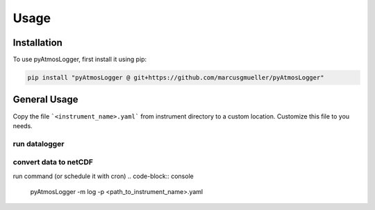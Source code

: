 Usage
=====

.. _installation:

Installation
------------

To use pyAtmosLogger, first install it using pip:

.. code-block:: console

   pip install "pyAtmosLogger @ git+https://github.com/marcusgmueller/pyAtmosLogger"

General Usage
----------------

Copy the file ```<instrument_name>.yaml``` from instrument directory to a custom location. Customize this file to you needs.

run datalogger
~~~~~~~~~~~~

.. code-block:: console
   pyAtmosLogger -m log -p <path_to_instrument_name>.yaml

convert data to netCDF
~~~~~~~~~~~~

run command (or schedule it with cron)
.. code-block:: console
   pyAtmosLogger -m log -p <path_to_instrument_name>.yaml

